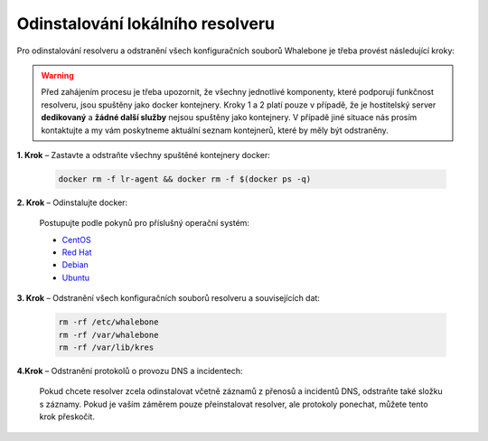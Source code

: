 Odinstalování lokálního resolveru
=================================

Pro odinstalování resolveru a odstranění všech konfiguračních souborů Whalebone je třeba provést následující kroky:


.. warning:: Před zahájením procesu je třeba upozornit, že všechny jednotlivé komponenty, které podporují funkčnost resolveru, jsou spuštěny jako docker kontejnery. Kroky 1 a 2 platí pouze v případě, že je hostitelský server **dedikovaný** a **žádné další služby** nejsou spuštěny jako kontejnery. V případě jiné situace nás prosím kontaktujte a my vám poskytneme aktuální seznam kontejnerů, které by měly být odstraněny.

**1. Krok** – Zastavte a odstraňte všechny spuštěné kontejnery docker:

   .. code::

   		docker rm -f lr-agent && docker rm -f $(docker ps -q)

**2. Krok** – Odinstalujte docker:

   Postupujte podle pokynů pro příslušný operační systém:

   -  `CentOS <https://docs.docker.com/install/linux/docker-ce/centos/#uninstall-docker-engine---community>`__

   -  `Red Hat <https://docs.docker.com/install/linux/docker-ce/fedora/#uninstall-docker-engine---community>`__

   -  `Debian <https://docs.docker.com/install/linux/docker-ce/debian/#uninstall-docker-engine---community>`__

   -  `Ubuntu <https://docs.docker.com/install/linux/docker-ce/ubuntu/#uninstall-docker-engine---community>`__

**3. Krok** – Odstranění všech konfiguračních souborů resolveru a souvisejících dat:

   .. code:: 

      rm -rf /etc/whalebone 
      rm -rf /var/whalebone
      rm -rf /var/lib/kres


**4.Krok** – Odstranění protokolů o provozu DNS a incidentech:

   Pokud chcete resolver zcela odinstalovat včetně záznamů z přenosů a incidentů DNS, odstraňte také složku s záznamy.
   Pokud je vaším záměrem pouze přeinstalovat resolver, ale protokoly ponechat, můžete tento krok přeskočit.

    .. code::     
      rm -rf /var/log/whalebone
    